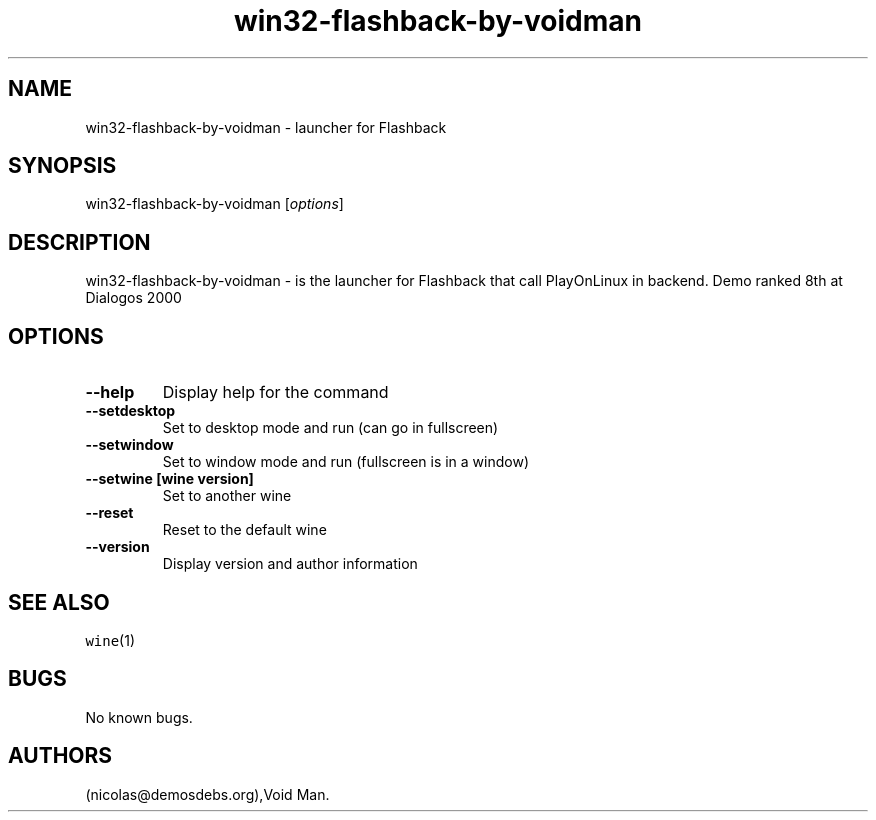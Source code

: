 .\" Automatically generated by Pandoc 2.5
.\"
.TH "win32\-flashback\-by\-voidman" "6" "2016\-01\-17" "Flashback User Manuals" ""
.hy
.SH NAME
.PP
win32\-flashback\-by\-voidman \- launcher for Flashback
.SH SYNOPSIS
.PP
win32\-flashback\-by\-voidman [\f[I]options\f[R]]
.SH DESCRIPTION
.PP
win32\-flashback\-by\-voidman \- is the launcher for Flashback that call
PlayOnLinux in backend.
Demo ranked 8th at Dialogos 2000
.SH OPTIONS
.TP
.B \-\-help
Display help for the command
.TP
.B \-\-setdesktop
Set to desktop mode and run (can go in fullscreen)
.TP
.B \-\-setwindow
Set to window mode and run (fullscreen is in a window)
.TP
.B \-\-setwine [wine version]
Set to another wine
.TP
.B \-\-reset
Reset to the default wine
.TP
.B \-\-version
Display version and author information
.SH SEE ALSO
.PP
\f[C]wine\f[R](1)
.SH BUGS
.PP
No known bugs.
.SH AUTHORS
(nicolas\[at]demosdebs.org),Void Man.
